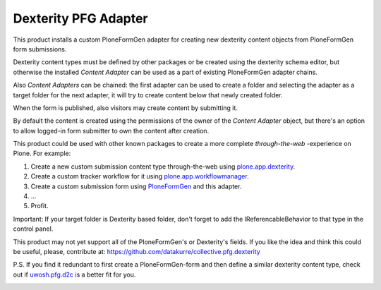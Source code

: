 Dexterity PFG Adapter
=====================

This product installs a custom PloneFormGen adapter for creating new dexterity
content objects from PloneFormGen form submissions.

Dexterity content types must be defined by other packages or be created using
the dexterity schema editor, but otherwise the installed *Content Adapter* can
be used as a part of existing PloneFormGen adapter chains.

Also *Content Adapters* can be chained: the first adapter can be used to
create a folder and selecting the adapter as a target folder for the next
adapter, it will try to create content below that newly created folder.

When the form is published, also visitors may create content by submitting it.

By default the content is created using the permissions of the owner of the
*Content Adapter* object, but there's an option to allow logged-in form
submitter to own the content after creation.

This product could be used with other known packages to create a more complete
*through-the-web* -experience on Plone. For example:

1. Create a new custom submission content type through-the-web using
   `plone.app.dexterity <http://pypi.python.org/pypi/plone.app.dexterity>`_.
2. Create a custom tracker workflow for it using
   `plone.app.workflowmanager <http://pypi.python.org/pypi/plone.app.workflowmanager>`_.
3. Create a custom submission form using
   `PloneFormGen <http://pypi.python.org/pypi/Products.PloneFormGen>`_
   and this adapter.
4. ...
5. Profit.

Important: If your target folder is Dexterity based folder, don't forget to
add the IReferencableBehavior to that type in the control panel.

This product may not yet support all of the PloneFormGen's or Dexterity's
fields. If you like the idea and think this could be useful, please,
contribute at: https://github.com/datakurre/collective.pfg.dexterity

P.S. If you find it redundant to first create a PloneFormGen-form and then
define a similar dexterity content type, check out if `uwosh.pfg.d2c
<http://pypi.python.org/pypi/uwosh.pfg.d2c>`_ is a better fit for you.

.. image:: https://secure.travis-ci.org/datakurre/collective.pfg.dexterity.png
       :target: http://travis-ci.org/datakurre/collective.pfg.dexterity

.. image:: https://saucelabs.com/buildstatus/cpfgdexterity
       :target: https://saucelabs.com/u/cpfgdexterity
